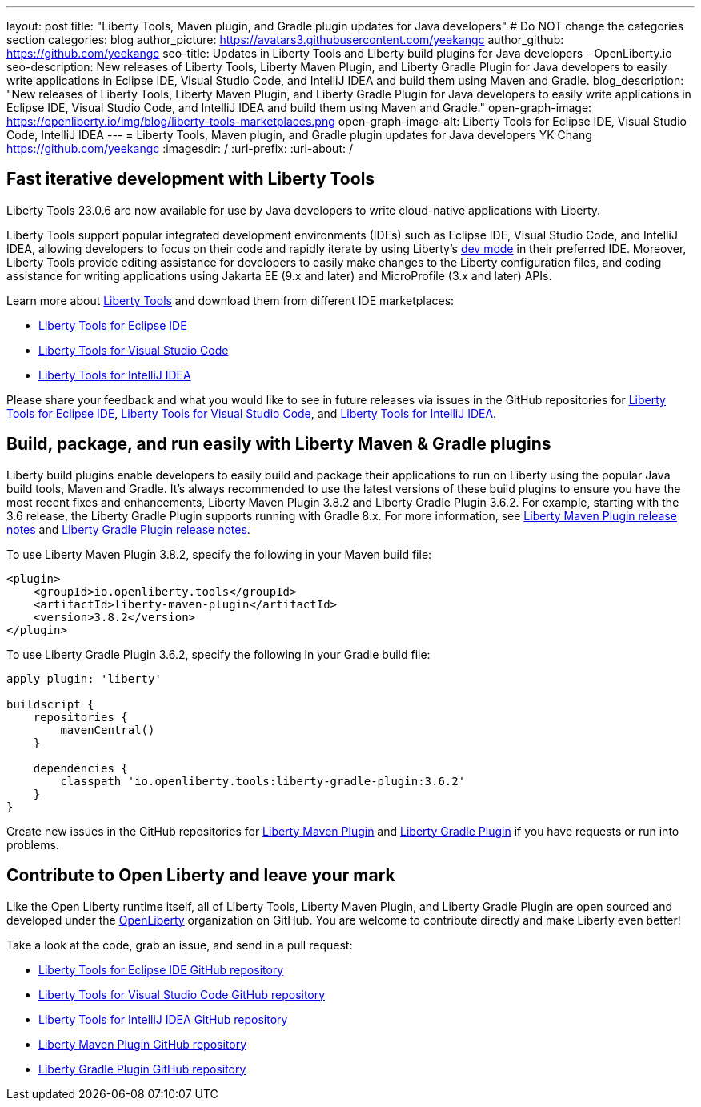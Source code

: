 ---
layout: post
title: "Liberty Tools, Maven plugin, and Gradle plugin updates for Java developers"
# Do NOT change the categories section
categories: blog
author_picture: https://avatars3.githubusercontent.com/yeekangc
author_github: https://github.com/yeekangc
seo-title: Updates in Liberty Tools and Liberty build plugins for Java developers - OpenLiberty.io
seo-description: New releases of Liberty Tools, Liberty Maven Plugin, and Liberty Gradle Plugin for Java developers to easily write applications in Eclipse IDE, Visual Studio Code, and IntelliJ IDEA and build them using Maven and Gradle.
blog_description: "New releases of Liberty Tools, Liberty Maven Plugin, and Liberty Gradle Plugin for Java developers to easily write applications in Eclipse IDE, Visual Studio Code, and IntelliJ IDEA and build them using Maven and Gradle."
open-graph-image: https://openliberty.io/img/blog/liberty-tools-marketplaces.png
open-graph-image-alt: Liberty Tools for Eclipse IDE, Visual Studio Code, IntelliJ IDEA
---
= Liberty Tools, Maven plugin, and Gradle plugin updates for Java developers
YK Chang <https://github.com/yeekangc>
:imagesdir: /
:url-prefix:
:url-about: /
//Blank line here is necessary before starting the body of the post.

// // // // // // // //
// In the preceding section:
// Do not insert any blank lines between any of the lines.
//
// "open-graph-image" is set to OL logo. Whenever possible update this to a more appropriate/specific image (For example if present a image that is being used in the post). However, it
// can be left empty which will set it to the default
//
// "open-graph-image-alt" is a description of what is in the image (not a caption). When changing "open-graph-image" to
// a custom picture, you must provide a custom string for "open-graph-image-alt".
//
// Replace TITLE with the blog post title.
// Replace AUTHOR_NAME with your name as first author.
// Replace GITHUB_USERNAME with your GitHub username eg: lauracowen
// Replace DESCRIPTION with a short summary (~60 words) of the release (a more succinct version of the first paragraph of the post).
//
// Replace AUTHOR_NAME with your name as you'd like it to be displayed, eg: Laura Cowen
//
// Example post: 2020-04-02-generate-microprofile-rest-client-code.adoc
//
// If adding image into the post add :
// -------------------------
// [.img_border_light]
// image::img/blog/FILE_NAME[IMAGE CAPTION ,width=70%,align="center"]
// -------------------------
// "[.img_border_light]" = This adds a faint grey border around the image to make its edges sharper. Use it around screenshots but not           
// around diagrams. Then double check how it looks.
// There is also a "[.img_border_dark]" class which tends to work best with screenshots that are taken on dark backgrounds.
// Change "FILE_NAME" to the name of the image file. Also make sure to put the image into the right folder which is: img/blog
// change the "IMAGE CAPTION" to a couple words of what the image is
// // // // // // // //

== Fast iterative development with Liberty Tools

Liberty Tools 23.0.6 are now available for use by Java developers to write cloud-native applications with Liberty.

Liberty Tools support popular integrated development environments (IDEs) such as Eclipse IDE, Visual Studio Code, and IntelliJ IDEA, allowing developers to focus on their code and rapidly iterate by using Liberty's link:/docs/latest/development-mode.html[dev mode] in their preferred IDE. Moreover, Liberty Tools provide editing assistance for developers to easily make changes to the Liberty configuration files, and coding assistance for writing applications using Jakarta EE (9.x and later) and MicroProfile (3.x and later) APIs.

Learn more about link:/docs/latest/develop-liberty-tools.html[Liberty Tools] and download them from different IDE marketplaces:

* link:https://marketplace.eclipse.org/content/liberty-tools[Liberty Tools for Eclipse IDE] 
* link:https://marketplace.visualstudio.com/items?itemName=Open-Liberty.liberty-dev-vscode-ext[Liberty Tools for Visual Studio Code] 
* link:https://plugins.jetbrains.com/plugin/14856-liberty-tools[Liberty Tools for IntelliJ IDEA] 

Please share your feedback and what you would like to see in future releases via issues in the GitHub repositories for link:https://github.com/OpenLiberty/liberty-tools-eclipse/issues/new[Liberty Tools for Eclipse IDE], link:https://github.com/OpenLiberty/liberty-tools-vscode/issues/new[Liberty Tools for Visual Studio Code], and link:https://github.com/OpenLiberty/liberty-tools-intellij/issues/new[Liberty Tools for IntelliJ IDEA].


== Build, package, and run easily with Liberty Maven & Gradle plugins

Liberty build plugins enable developers to easily build and package their applications to run on Liberty using the popular Java build tools, Maven and Gradle. It's always recommended to use the latest versions of these build plugins to ensure you have the most recent fixes and enhancements, Liberty Maven Plugin 3.8.2 and Liberty Gradle Plugin 3.6.2. For example, starting with the 3.6 release, the Liberty Gradle Plugin supports running with Gradle 8.x. For more information, see link:https://github.com/OpenLiberty/ci.maven/releases[Liberty Maven Plugin release notes] and link:https://github.com/OpenLiberty/ci.gradle/releases[Liberty Gradle Plugin release notes].

To use Liberty Maven Plugin 3.8.2, specify the following in your Maven build file:

[source,xml]
----
<plugin>
    <groupId>io.openliberty.tools</groupId>
    <artifactId>liberty-maven-plugin</artifactId>
    <version>3.8.2</version>
</plugin>
----

To use Liberty Gradle Plugin 3.6.2, specify the following in your Gradle build file:

[source,gradle]
----
apply plugin: 'liberty'

buildscript {
    repositories {
        mavenCentral()
    }

    dependencies {
        classpath 'io.openliberty.tools:liberty-gradle-plugin:3.6.2'
    }
}
----

Create new issues in the GitHub repositories for link:https://github.com/OpenLiberty/ci.maven/issues/new[Liberty Maven Plugin] and link:https://github.com/OpenLiberty/ci.gradle/issues/new[Liberty Gradle Plugin] if you have requests or run into problems.


== Contribute to Open Liberty and leave your mark

Like the Open Liberty runtime itself, all of Liberty Tools, Liberty Maven Plugin, and Liberty Gradle Plugin are open sourced and developed under the link:https://github.com/OpenLiberty[OpenLiberty] organization on GitHub. You are welcome to contribute directly and make Liberty even better!

Take a look at the code, grab an issue, and send in a pull request:

* link:https://github.com/OpenLiberty/liberty-tools-eclipse[Liberty Tools for Eclipse IDE GitHub repository]
* link:https://github.com/OpenLiberty/liberty-tools-vscode[Liberty Tools for Visual Studio Code GitHub repository]
* link:https://github.com/OpenLiberty/liberty-tools-intellij[Liberty Tools for IntelliJ IDEA GitHub repository]
* link:https://github.com/OpenLiberty/ci.maven[Liberty Maven Plugin GitHub repository]
* link:https://github.com/OpenLiberty/ci.gradle[Liberty Gradle Plugin GitHub repository]


// // // // // // // //
// LINKS
//
// OpenLiberty.io site links:
// link:/guides/microprofile-rest-client.html[Consuming RESTful Java microservices]
// 
// Off-site links:
// link:https://openapi-generator.tech/docs/installation#jar[Download Instructions]
//
// // // // // // // //
